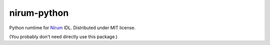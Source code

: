 nirum-python
============

Python rumtime for Nirum_ IDL.  Distributed under MIT license.

(You probably don't need directly use this package.)

.. _Nirum: https://github.com/spoqa/nirum
